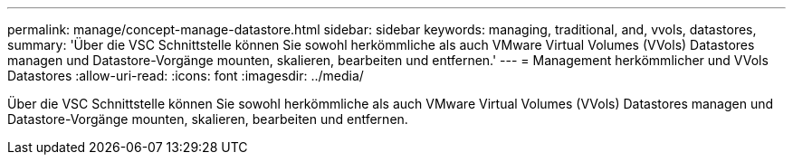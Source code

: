 ---
permalink: manage/concept-manage-datastore.html 
sidebar: sidebar 
keywords: managing, traditional, and, vvols, datastores, 
summary: 'Über die VSC Schnittstelle können Sie sowohl herkömmliche als auch VMware Virtual Volumes (VVols) Datastores managen und Datastore-Vorgänge mounten, skalieren, bearbeiten und entfernen.' 
---
= Management herkömmlicher und VVols Datastores
:allow-uri-read: 
:icons: font
:imagesdir: ../media/


[role="lead"]
Über die VSC Schnittstelle können Sie sowohl herkömmliche als auch VMware Virtual Volumes (VVols) Datastores managen und Datastore-Vorgänge mounten, skalieren, bearbeiten und entfernen.
